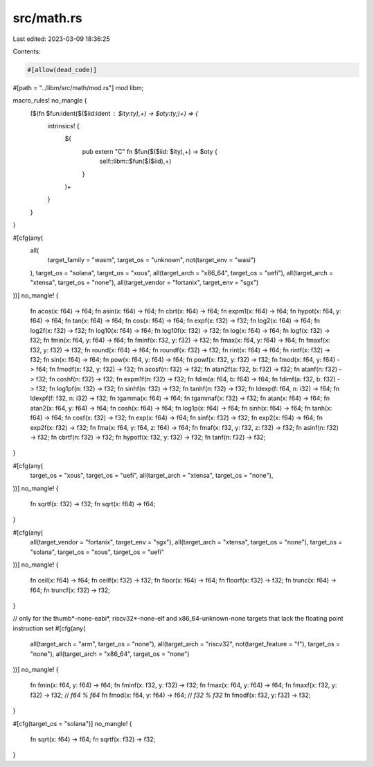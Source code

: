 src/math.rs
===========

Last edited: 2023-03-09 18:36:25

Contents:

.. code-block:: rs

    #[allow(dead_code)]
#[path = "../libm/src/math/mod.rs"]
mod libm;

macro_rules! no_mangle {
    ($(fn $fun:ident($($iid:ident : $ity:ty),+) -> $oty:ty;)+) => {
        intrinsics! {
            $(
                pub extern "C" fn $fun($($iid: $ity),+) -> $oty {
                    self::libm::$fun($($iid),+)
                }
            )+
        }
    }
}

#[cfg(any(
    all(
        target_family = "wasm",
        target_os = "unknown",
        not(target_env = "wasi")
    ),
    target_os = "solana",
    target_os = "xous",
    all(target_arch = "x86_64", target_os = "uefi"),
    all(target_arch = "xtensa", target_os = "none"),
    all(target_vendor = "fortanix", target_env = "sgx")
))]
no_mangle! {
    fn acos(x: f64) -> f64;
    fn asin(x: f64) -> f64;
    fn cbrt(x: f64) -> f64;
    fn expm1(x: f64) -> f64;
    fn hypot(x: f64, y: f64) -> f64;
    fn tan(x: f64) -> f64;
    fn cos(x: f64) -> f64;
    fn expf(x: f32) -> f32;
    fn log2(x: f64) -> f64;
    fn log2f(x: f32) -> f32;
    fn log10(x: f64) -> f64;
    fn log10f(x: f32) -> f32;
    fn log(x: f64) -> f64;
    fn logf(x: f32) -> f32;
    fn fmin(x: f64, y: f64) -> f64;
    fn fminf(x: f32, y: f32) -> f32;
    fn fmax(x: f64, y: f64) -> f64;
    fn fmaxf(x: f32, y: f32) -> f32;
    fn round(x: f64) -> f64;
    fn roundf(x: f32) -> f32;
    fn rint(x: f64) -> f64;
    fn rintf(x: f32) -> f32;
    fn sin(x: f64) -> f64;
    fn pow(x: f64, y: f64) -> f64;
    fn powf(x: f32, y: f32) -> f32;
    fn fmod(x: f64, y: f64) -> f64;
    fn fmodf(x: f32, y: f32) -> f32;
    fn acosf(n: f32) -> f32;
    fn atan2f(a: f32, b: f32) -> f32;
    fn atanf(n: f32) -> f32;
    fn coshf(n: f32) -> f32;
    fn expm1f(n: f32) -> f32;
    fn fdim(a: f64, b: f64) -> f64;
    fn fdimf(a: f32, b: f32) -> f32;
    fn log1pf(n: f32) -> f32;
    fn sinhf(n: f32) -> f32;
    fn tanhf(n: f32) -> f32;
    fn ldexp(f: f64, n: i32) -> f64;
    fn ldexpf(f: f32, n: i32) -> f32;
    fn tgamma(x: f64) -> f64;
    fn tgammaf(x: f32) -> f32;
    fn atan(x: f64) -> f64;
    fn atan2(x: f64, y: f64) -> f64;
    fn cosh(x: f64) -> f64;
    fn log1p(x: f64) -> f64;
    fn sinh(x: f64) -> f64;
    fn tanh(x: f64) -> f64;
    fn cosf(x: f32) -> f32;
    fn exp(x: f64) -> f64;
    fn sinf(x: f32) -> f32;
    fn exp2(x: f64) -> f64;
    fn exp2f(x: f32) -> f32;
    fn fma(x: f64, y: f64, z: f64) -> f64;
    fn fmaf(x: f32, y: f32, z: f32) -> f32;
    fn asinf(n: f32) -> f32;
    fn cbrtf(n: f32) -> f32;
    fn hypotf(x: f32, y: f32) -> f32;
    fn tanf(n: f32) -> f32;
}

#[cfg(any(
    target_os = "xous",
    target_os = "uefi",
    all(target_arch = "xtensa", target_os = "none"),
))]
no_mangle! {
    fn sqrtf(x: f32) -> f32;
    fn sqrt(x: f64) -> f64;
}

#[cfg(any(
    all(target_vendor = "fortanix", target_env = "sgx"),
    all(target_arch = "xtensa", target_os = "none"),
    target_os = "solana",
    target_os = "xous",
    target_os = "uefi"
))]
no_mangle! {
    fn ceil(x: f64) -> f64;
    fn ceilf(x: f32) -> f32;
    fn floor(x: f64) -> f64;
    fn floorf(x: f32) -> f32;
    fn trunc(x: f64) -> f64;
    fn truncf(x: f32) -> f32;
}

// only for the thumb*-none-eabi*, riscv32*-none-elf and x86_64-unknown-none targets that lack the floating point instruction set
#[cfg(any(
    all(target_arch = "arm", target_os = "none"),
    all(target_arch = "riscv32", not(target_feature = "f"), target_os = "none"),
    all(target_arch = "x86_64", target_os = "none")
))]
no_mangle! {
    fn fmin(x: f64, y: f64) -> f64;
    fn fminf(x: f32, y: f32) -> f32;
    fn fmax(x: f64, y: f64) -> f64;
    fn fmaxf(x: f32, y: f32) -> f32;
    // `f64 % f64`
    fn fmod(x: f64, y: f64) -> f64;
    // `f32 % f32`
    fn fmodf(x: f32, y: f32) -> f32;
}

#[cfg(target_os = "solana")]
no_mangle! {
    fn sqrt(x: f64) -> f64;
    fn sqrtf(x: f32) -> f32;
}


